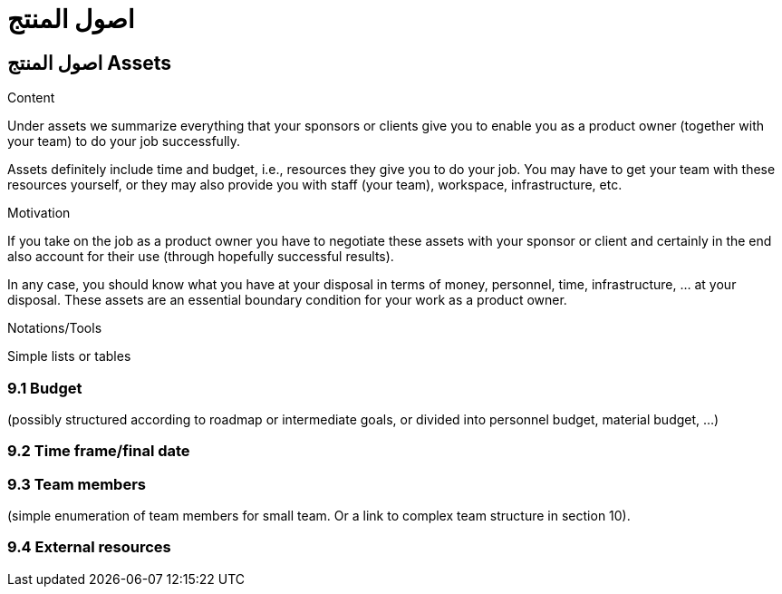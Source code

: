 = اصول المنتج 

:jbake-type: page
:jbake-status: published
:lang: ar
:dir: rtl
[[section-assets]]
== اصول المنتج Assets
:toc: right
:role: req42help
:doctype: book

****
.Content
Under assets we summarize everything that your sponsors or clients give you to enable you as a product owner (together with your team) to do your job successfully.

Assets definitely include time and budget, i.e., resources they give you to do your job. You may have to get your team with these resources yourself, or they may also provide you with staff (your team), workspace, infrastructure, etc.

.Motivation
If you take on the job as a product owner you have to negotiate these assets with your sponsor or client and certainly in the end also account for their use (through hopefully successful results).

In any case, you should know what you have at your disposal in terms of money, personnel, time, infrastructure, ... at your disposal. These assets are an essential boundary condition for your work as a product owner.

.Notations/Tools
Simple lists or tables

// .More Information
//
// https://docs.req42.de/section-xxx in the online documentation

****

=== 9.1 Budget 
(possibly structured according to roadmap or intermediate goals, or divided into personnel budget, material budget, ...)

=== 9.2 Time frame/final date

=== 9.3 Team members 
(simple enumeration of team members for small team.  Or a link to complex team structure in section 10).

=== 9.4 External resources
